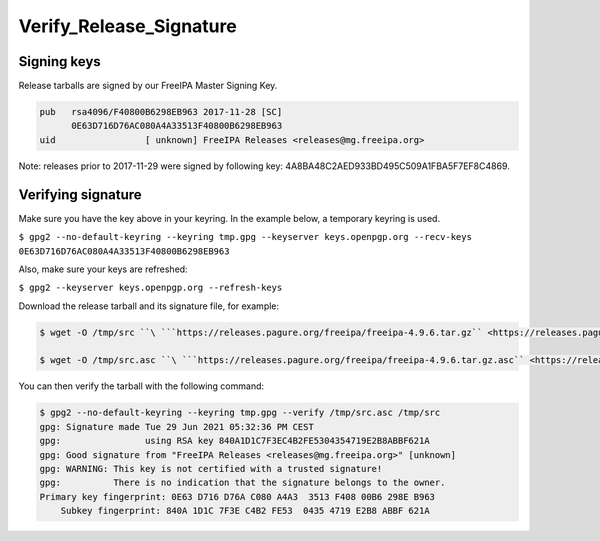 Verify_Release_Signature
========================



Signing keys
------------

Release tarballs are signed by our FreeIPA Master Signing Key.

.. code-block:: text

     pub   rsa4096/F40800B6298EB963 2017-11-28 [SC]
           0E63D716D76AC080A4A33513F40800B6298EB963
     uid                 [ unknown] FreeIPA Releases <releases@mg.freeipa.org>

Note: releases prior to 2017-11-29 were signed by following key:
4A8BA48C2AED933BD495C509A1FBA5F7EF8C4869.



Verifying signature
-------------------

Make sure you have the key above in your keyring. In the example below,
a temporary keyring is used.

``$ gpg2 --no-default-keyring --keyring tmp.gpg --keyserver keys.openpgp.org --recv-keys 0E63D716D76AC080A4A33513F40800B6298EB963``

Also, make sure your keys are refreshed:

``$ gpg2 --keyserver keys.openpgp.org --refresh-keys``

Download the release tarball and its signature file, for example:

.. code-block:: text

    $ wget -O /tmp/src ``\ ```https://releases.pagure.org/freeipa/freeipa-4.9.6.tar.gz`` <https://releases.pagure.org/freeipa/freeipa-4.9.6.tar.gz>`__

    $ wget -O /tmp/src.asc ``\ ```https://releases.pagure.org/freeipa/freeipa-4.9.6.tar.gz.asc`` <https://releases.pagure.org/freeipa/freeipa-4.9.6.tar.gz.asc>`__


You can then verify the tarball with the following command:

.. code-block:: text

    $ gpg2 --no-default-keyring --keyring tmp.gpg --verify /tmp/src.asc /tmp/src
    gpg: Signature made Tue 29 Jun 2021 05:32:36 PM CEST
    gpg:                using RSA key 840A1D1C7F3EC4B2FE5304354719E2B8ABBF621A
    gpg: Good signature from "FreeIPA Releases <releases@mg.freeipa.org>" [unknown]
    gpg: WARNING: This key is not certified with a trusted signature!
    gpg:          There is no indication that the signature belongs to the owner.
    Primary key fingerprint: 0E63 D716 D76A C080 A4A3  3513 F408 00B6 298E B963
        Subkey fingerprint: 840A 1D1C 7F3E C4B2 FE53  0435 4719 E2B8 ABBF 621A
